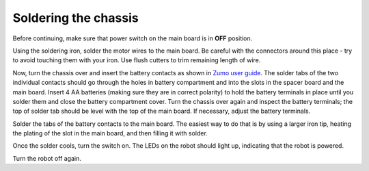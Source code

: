 Soldering the chassis
=====================

Before continuing, make sure that power switch on the main board is in **OFF**
position.

Using the soldering iron, solder the motor wires to the main board. Be careful
with the connectors around this place - try to avoid touching them with your
iron. Use flush  cutters to trim remaining length of wire.

Now, turn the chassis over and insert the  battery contacts as shown in
`Zumo user guide  <https://www.pololu.com/docs/0J54/3>`__. The solder tabs of the
two individual contacts should go through the holes in battery compartment and
into the slots in the spacer board and the main board. Insert 4 AA batteries
(making sure they are in correct polarity) to hold the battery terminals in
place until you solder them and close the  battery compartment cover.   Turn the chassis
over again and inspect the battery terminals; the top of solder tab should be
level with the top of the main board. If necessary, adjust the battery terminals.

Solder the tabs of the battery contacts to the  main board. The easiest way to
do that is by using a larger iron tip, heating the plating of the slot in the
main board, and then filling it with solder.

Once the solder cools, turn the switch on. The LEDs on the robot should light up,
indicating that the robot is powered.

Turn the robot off again. 
